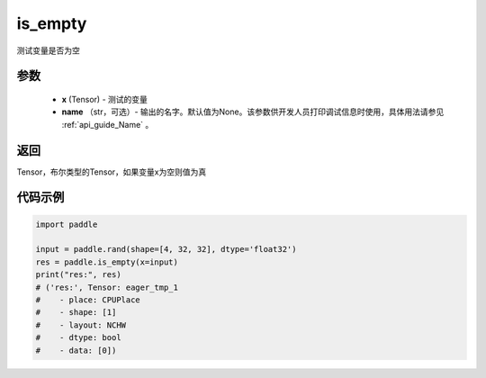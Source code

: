 .. _cn_api_fluid_layers_is_empty:

is_empty
-------------------------------

.. py:function:: paddle.is_empty(x, name=None)




测试变量是否为空

参数
::::::::::::

   - **x** (Tensor) - 测试的变量
   - **name** （str，可选）- 输出的名字。默认值为None。该参数供开发人员打印调试信息时使用，具体用法请参见 :ref:`api_guide_Name` 。

返回
::::::::::::
Tensor，布尔类型的Tensor，如果变量x为空则值为真


代码示例
::::::::::::

.. code-block:: python

    import paddle

    input = paddle.rand(shape=[4, 32, 32], dtype='float32')
    res = paddle.is_empty(x=input)
    print("res:", res)
    # ('res:', Tensor: eager_tmp_1
    #    - place: CPUPlace
    #    - shape: [1]
    #    - layout: NCHW
    #    - dtype: bool
    #    - data: [0])



